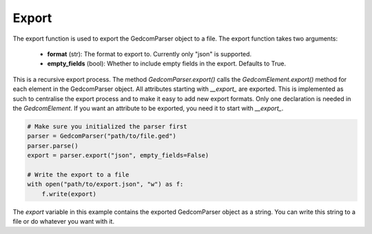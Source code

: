 Export
======

The export function is used to export the GedcomParser object to a file. The export function takes two arguments:

    - **format** (str): The format to export to. Currently only "json" is supported.
    - **empty_fields** (bool): Whether to include empty fields in the export. Defaults to True.

This is a recursive export process. The method `GedcomParser.export()` calls the `GedcomElement.export()` method for each element in the GedcomParser object. All attributes starting with `__export_` are exported.
This is implemented as such to centralise the export process and to make it easy to add new export formats. Only one declaration is needed in the `GedcomElement`. If you want an attribute to be exported, you need it to start with `__export_`.

.. code-block:: python

    # Make sure you initialized the parser first
    parser = GedcomParser("path/to/file.ged")
    parser.parse()
    export = parser.export("json", empty_fields=False)

    # Write the export to a file
    with open("path/to/export.json", "w") as f:
        f.write(export)

The `export` variable in this example contains the exported GedcomParser object as a string. You can write this string to a file or do whatever you want with it.
